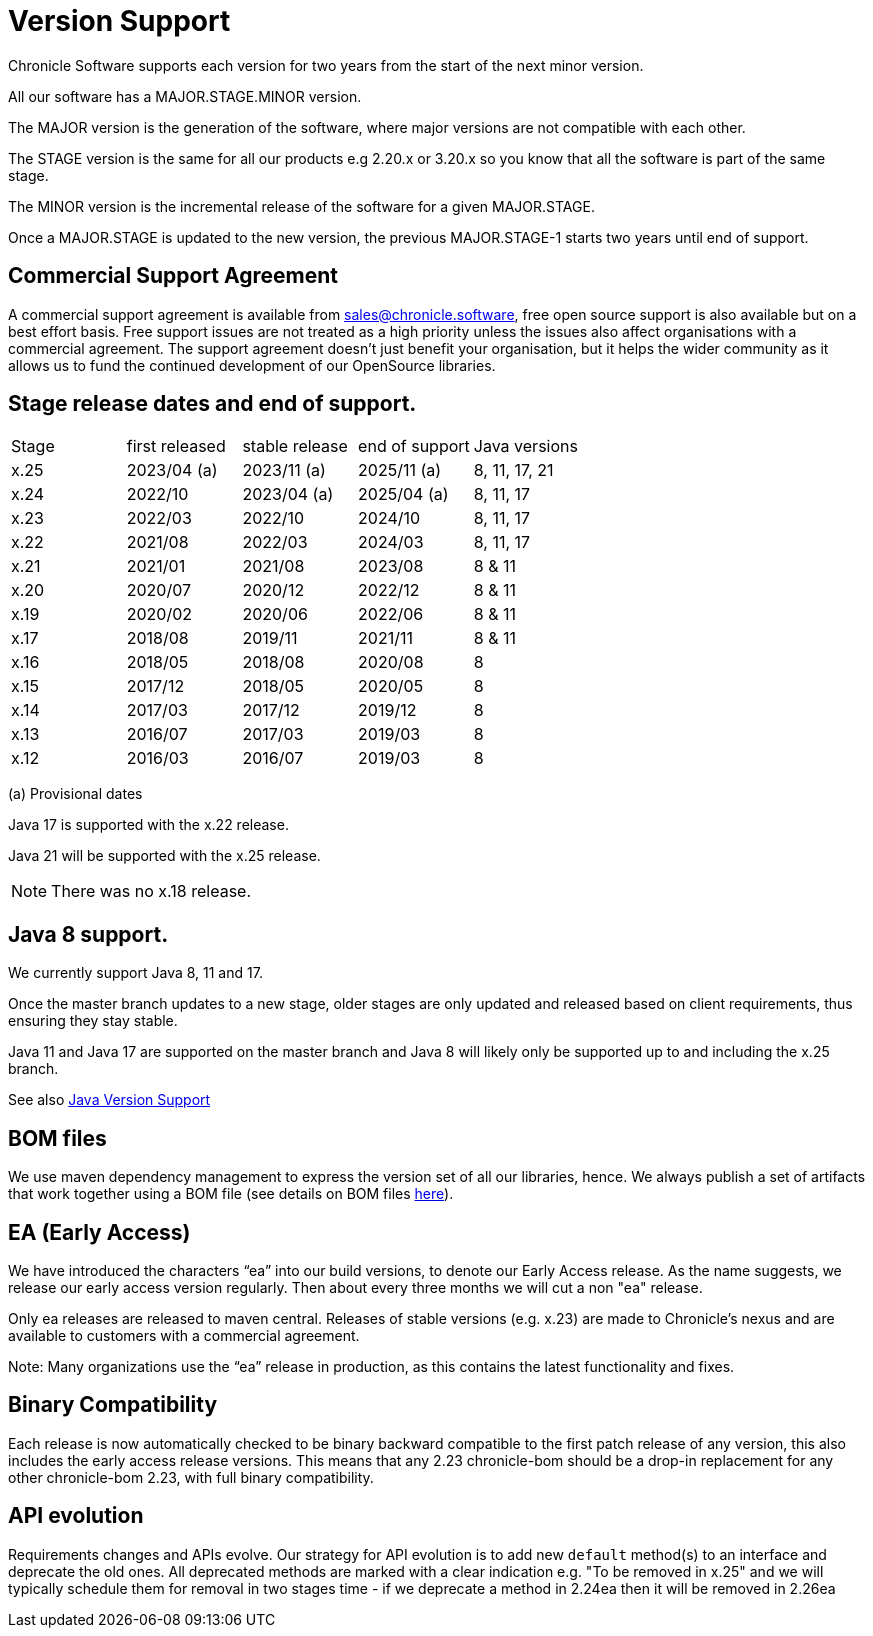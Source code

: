 = Version Support

Chronicle Software supports each version for two years from the start of the next minor version. 

All our software has a MAJOR.STAGE.MINOR version. 

The MAJOR version is the generation of the software, where major versions are not compatible with each other.

The STAGE version is the same for all our products e.g 2.20.x or 3.20.x so you know that all the software is part of the same stage.

The MINOR version is the incremental release of the software for a given MAJOR.STAGE.

Once a MAJOR.STAGE is updated to the new version, the previous MAJOR.STAGE-1 starts two years until end of support.

== Commercial Support Agreement

A commercial support agreement is available from mailto:sales@chronicle.software[sales@chronicle.software], free open source support is also available but on a best effort basis. Free support issues are not treated as a high priority unless the issues also affect organisations with a commercial agreement. The support agreement doesn’t just benefit your organisation, but it helps the wider community as it allows us to fund the continued development of our OpenSource libraries.

== Stage release dates and end of support.

|====
| Stage | first released | stable release | end of support | Java versions
| x.25  | 2023/04 (a) | 2023/11 (a) | 2025/11 (a) | 8, 11, 17, 21
| x.24  | 2022/10 | 2023/04 (a) | 2025/04 (a) | 8, 11, 17
| x.23  | 2022/03 | 2022/10 | 2024/10 | 8, 11, 17
| x.22  | 2021/08 | 2022/03 | 2024/03 | 8, 11, 17
| x.21  | 2021/01 | 2021/08 | 2023/08 | 8 & 11
| x.20  | 2020/07 | 2020/12 | 2022/12 | 8 & 11
| x.19  | 2020/02 | 2020/06 | 2022/06 | 8 & 11
| x.17  | 2018/08 | 2019/11 | 2021/11 | 8 & 11
| x.16  | 2018/05 | 2018/08 | 2020/08 | 8
| x.15  | 2017/12 | 2018/05 | 2020/05 | 8
| x.14  | 2017/03 | 2017/12 | 2019/12 | 8
| x.13  | 2016/07 | 2017/03 | 2019/03 | 8
| x.12  | 2016/03 | 2016/07 | 2019/03 | 8
|====
(a) Provisional dates

Java 17 is supported with the x.22 release. 

Java 21 will be supported with the x.25 release. 

NOTE: There was no x.18 release.

== Java 8 support.

We currently support Java 8, 11 and 17.

Once the master branch updates to a new stage, older stages are only updated and released based on client requirements, thus ensuring they stay stable.

Java 11 and Java 17 are supported on the master branch and Java 8 will likely only be supported up to and including the x.25 branch.

See also <<docs/Java-Version-Support.adoc#,Java Version Support>>

== BOM files

We use maven dependency management to express the version set of all our libraries, hence. We always publish a set of artifacts that work together using a BOM file (see details on BOM files link:https://maven.apache.org/guides/introduction/introduction-to-dependency-mechanism.html#bill-of-materials-bom-poms/[here]).

== EA (Early Access)

We have introduced the characters “ea” into our build versions, to denote our Early Access release. As the name suggests, we release our early access version regularly. Then about every three months we will cut a non "ea" release.

Only ea releases are released to maven central. Releases of stable versions (e.g. x.23) are made to
Chronicle's nexus and are available to customers with a commercial agreement.

Note: Many organizations use the “ea” release in production, as this contains the latest functionality and fixes.

== Binary Compatibility

Each release is now automatically checked to be binary backward compatible to the first patch release of any version, this also includes the early access release versions. This means that any 2.23 chronicle-bom should be a drop-in replacement for any other chronicle-bom 2.23, with full binary compatibility.

== API evolution

Requirements changes and APIs evolve. Our strategy for API evolution is to add new `default` method(s) to an interface and deprecate the old ones. All deprecated methods are marked with a clear indication e.g. "To be removed in x.25" and we will typically schedule them for removal in two stages time - if we deprecate a method in 2.24ea then it will be removed in 2.26ea
